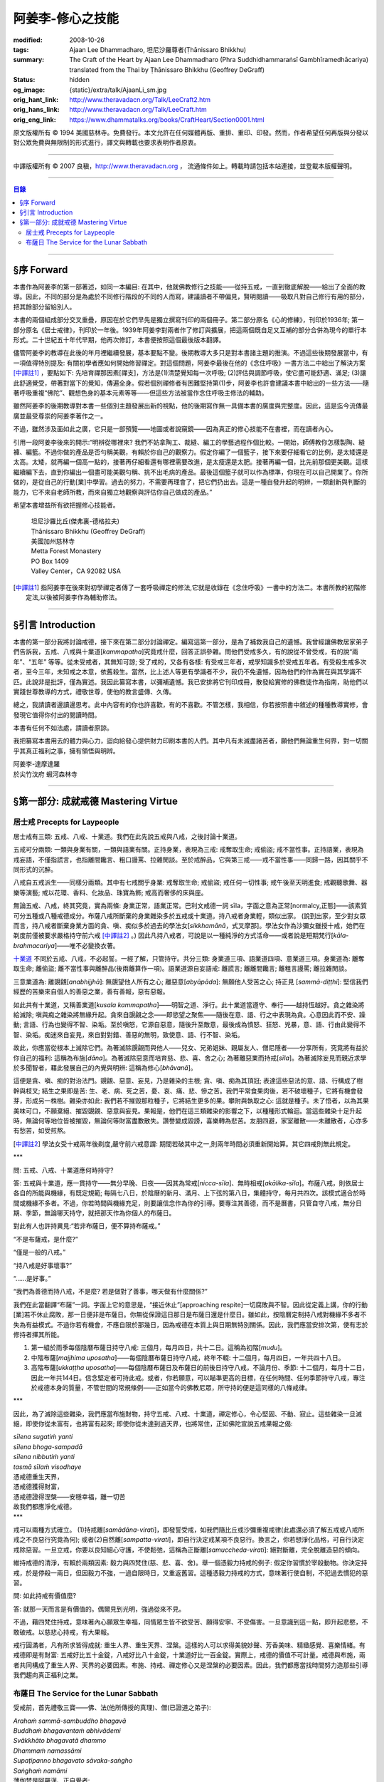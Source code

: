阿姜李-修心之技能
=================

:modified: 2008-10-26
:tags: Ajaan Lee Dhammadharo, 坦尼沙羅尊者(Ṭhānissaro Bhikkhu)
:summary: The Craft of the Heart
          by
          Ajaan Lee Dhammadharo
          (Phra Suddhidhammaraṅsī Gambhīramedhācariya)
          translated from the Thai by
          Ṭhānissaro Bhikkhu (Geoffrey DeGraff)
:status: hidden
:og_image: {static}/extra/talk/AjaanLi_sm.jpg
:orig_hant_link: http://www.theravadacn.org/Talk/LeeCraft2.htm
:orig_hans_link: http://www.theravadacn.org/Talk/LeeCraft.htm
:orig_eng_link: https://www.dhammatalks.org/books/CraftHeart/Section0001.html


.. role:: small
   :class: is-size-7


.. raw:: html

   <div class="columns">
     <div class="column has-background-grey-lighter is-two-thirds">

.. raw:: html

   <div class="container has-text-centered">
     <p class="title is-2">阿姜李: 修心之技能</p>
     [英譯]坦尼沙羅尊者
     <br>
     [中譯]良稹
     <br>
     <strong>
       The Craft of the Heart——Teachings of Ajaan Lee Dhammadharo
       <br>
       Translated by Ṭhānissaro Bhikkhu
     </strong>
   </div>

.. raw:: html

   </div>
   <div class="column has-background-light">

原文版權所有 © 1994 美國慈林寺。免費發行。本文允許在任何媒體再版、重排、重印、印發。然而，作者希望任何再版與分發以對公眾免費與無限制的形式進行，譯文與轉載也要求表明作者原衷。

----

中譯版權所有 © 2007 良稹，http://www.theravadacn.org ， 流通條件如上。轉載時請包括本站連接，並登載本版權聲明。

.. raw:: html

   </div>
   </div>

----

.. contents:: 目錄

----

§序 Forward
+++++++++++

本書作為阿姜李的第一部著述，如同一本編目: 在其中，他就佛教修行之技能——從持五戒，一直到徹底解脫——給出了全面的教導。因此，不同的部分是為處於不同修行階段的不同的人而寫，建議讀者不帶偏見，賢明閱讀——吸取凡對自己修行有用的部分，把其餘部分留給別人。

本書的兩個組成部分交叉重疊，原因在於它們早先是獨立撰寫刊印的兩個冊子。第二部分原名《心的修練》，刊印於1936年; 第一部分原名《居士戒律》，刊印於一年後。1939年阿姜李對兩者作了修訂與擴展，把這兩個既自足又互補的部分合併為現今的單行本形式。二十世紀五十年代早期，他再次修訂，本書便按照這個最後版本翻譯。

儘管阿姜李的教導在此後的年月裡繼續發展，基本要點不變。後期教導大多只是對本書諸主題的推演。不過這些後期發展當中，有一項值得特別提及: 有關初學者應如何開始修習禪定。對這個問題，阿姜李最後在他的《念住呼吸》一書方法二中給出了解決方案 [中譯註1]_ ，要點如下: 先培育禪那因素[禪支]，方法是(1)清楚覺知每一次呼吸; (2)評估與調節呼吸，使它盡可能舒適、滿足; (3)讓此舒適覺受，帶著對當下的覺知，傳遍全身。假若個別禪修者有困難堅持第(1)步，阿姜李也許會建議本書中給出的一些方法——隨著呼吸重複“佛陀”、觀想色身的基本元素等等——但這些方法被當作念住呼吸主修法的輔助。

雖然阿姜李的後期教導對本書一些個別主題發展出新的視點，他的後期寫作無一具備本書的廣度與完整度。因此，這是迄今流傳最廣並最受尊崇的阿姜李著作之一。

不過，雖然涉及面如此之廣，它只是一部預覽——地圖或者說窺鏡——因為真正的修心技能不在書裡，而在讀者內心。

引用一段阿姜李後來的開示:“明辨從哪裡來? 我們不妨拿陶工、裁縫、編工的學藝過程作個比較。一開始，師傅教你怎樣製陶、縫褲、編籃。不過你做的產品是否勻稱美觀，有賴於你自己的觀察力。假定你編了一個籃子，接下來要仔細看它的比例，是太矮還是太高。太矮，就再編一個高一點的，接著再仔細看還有哪裡需要改進，是太瘦還是太肥。接著再編一個，比先前那個更美觀。這樣繼續編下去，直到你編出一個盡可能美觀勻稱、挑不出毛病的產品。最後這個籃子就可以作為標準，你現在可以自己開業了。你所做的，是從自己的行動[業]中學習。過去的努力，不需要再理會了，把它們扔出去。這是一種自發升起的明辨，一類創新與判斷的能力，它不來自老師所教，而來自獨立地觀察與評估你自己做成的產品。”

希望本書增益所有欲把握修心技能者。

    | 坦尼沙羅比丘(傑弗裏-德格拉夫)
    | Ṭhānissaro Bhikkhu (Geoffrey DeGraff)
    | 美國加州慈林寺
    | Metta Forest Monastery
    | PO Box 1409
    | Valley Center，CA 92082 USA

.. [中譯註1] 指阿姜李在後來對初學禪定者傳了一套呼吸禪定的修法,它就是收錄在《念住呼吸》一書中的方法二。本書所教的初階修定法,以後被阿姜李作為輔助修法。

----

§引言 Introduction
++++++++++++++++++

本書的第一部分我將討論戒德，接下來在第二部分討論禪定。編寫這第一部分，是為了補救我自己的遺憾。我曾經讓佛教居家弟子們告訴我，五戒、八戒與十業道[*kammapatha*]究竟戒什麼，回答正誤參雜。問他們受戒多久，有的說從不曾受戒，有的說“兩年”、“五年” 等等。從未受戒者，其無知可諒; 受了戒的，又各有各樣: 有受戒三年者，戒學知識多於受戒五年者。有受殺生戒多次者，至今三年，未知戒之本意，依舊殺生。當然，比上述人等更有學識者不少，我仍不免遺憾，因為他們的作為實在與其學識不匹。此說非是批評，僅為實述。我因此纂寫本書，以彌補遺憾。我已安排將它刊印成冊，散發給實修的佛教徒作為指南，助他們以實踐世尊教導的方式，禮敬世尊，使他的教言盛傳、久傳。

總之，我請讀者邊讀邊思考。此中內容有的你也許喜歡，有的不喜歡。不管怎樣，我相信，你若按照書中敘述的種種教導實修，會發現它值得你付出的閱讀時間。

本書有任何不如法處，請讀者原諒。

我把纂寫本書用去的體力與心力，迴向給發心提供財力印刷本書的人們。其中凡有未滅盡諸苦者，願他們無論重生何界，對一切關乎其真正福利之事，擁有領悟與明辨。

.. container:: has-text-centered

   | 阿姜李-達摩達羅
   | 於尖竹汶府 蝦河森林寺

----

§第一部分: 成就戒德 Mastering Virtue
++++++++++++++++++++++++++++++++++++


居士戒 Precepts for Laypeople
#############################


居士戒有三類: 五戒、八戒、十業道。我們在此先說五戒與八戒，之後討論十業道。

五戒可分兩類: 一類與身業有關，一類與語業有關。正持身業，表現為三戒: 戒奪取生命; 戒偷盜; 戒不當性事。正持語業，表現為戒妄語，不僅指謊言，也指離間饞言、粗口謾罵、拉雜閒談。至於戒醉品，它與第三戒——戒不當性事——同歸一路，因其關乎不同形式的沉醉。

八戒自五戒派生——同樣分兩類。其中有七戒關乎身業: 戒奪取生命; 戒偷盜; 戒任何一切性事; 戒午後至天明進食; 戒觀聽歌舞、器樂等演藝; 戒以花環、香料、化妝品、珠寶為飾; 戒高而奢侈的床與座。

無論五戒、八戒，終其究竟，實為兩條: 身業正常，語業正常。巴利文戒德一詞 sīla，字面之意為正常[normalcy,正態]——該素質可分五種或八種戒德成分。布薩八戒所斷棄的身業雜染多於五戒或十業道。持八戒者身業輕，類似出家。 (說到出家，至少對女眾而言，持八戒者斷棄身業方面的貪、嗔、痴似多於過去的學法女[*sikkhamānā*，式叉摩那]。學法女作為沙彌女雖授十戒，她們在剃度前僅被要求嚴格持守前六戒 [中譯註2]_ 。) 因此凡持八戒者，可說是以一種純淨的方式活命——或者說是短期梵行[*kāla-brahmacariya*]——唯不必變換衣著。

`十業道 <http://www.theravadacn.org/Sutta/passages.htm#ten>`__ 不同於五戒、八戒，不必起誓。一經了解，只管持守。共分三類: 身業道三項、語業道四項、意業道三項。身業道為: 離奪取生命; 離偷盜; 離不當性事與離醉品(後兩離算作一項)。語業道源自妄語戒: 離謊言; 離離間饞言; 離粗言謾罵; 離拉雜閒談。

.. TODO: replace 十業道 link

三意業道為: 離覬覦[*anabhijjhā*]: 無覬望他人所有之心; 離惡意[*abyāpāda*]: 無願他人受苦之心; 持正見 [*sammā-diṭṭhi*]: 堅信我們經歷的苦樂來自個人的善惡之業，善有善報，惡有惡報。

如此共有十業道，又稱善業道[*kusala kammapatha*]——明智之道、淨行。此十業道當遵守、奉行——越持恆越好。貪之雜染將給滅除; 嗔與痴之雜染將無緣升起。貪來自覬覦之念——即慾望之聚焦——隨後在意、語、行之中表現為貪。心意因此而不安、躁動; 言語、行為也變得不智、染垢。至於嗔怒，它源自惡意，隨後升至敵意，最後成為憤怒、狂怒、兇暴，意、語、行由此變得不智、染垢。痴迷來自妄見，來自對對錯、善惡的無明，致使意、語、行不智、染垢。

故此，你應當從根本上滅除它們。為著滅除覬覦而與他人——兒女、兄弟姐妹、親屬友人、僧尼隱者——分享所有，究竟將有益於你自己的福利: 這稱為布施[*dāna*]。為著滅除惡意而培育慈、悲、喜、舍之心; 為著離惡業而持戒[*sīla*]。為著滅除妄見而親近求學於多聞智者，藉此發展自己的內覺與明辨: 這稱為修心[*bhāvanā*]。

這便是貪、嗔、痴的對治法門。覬覦、惡意、妄見，乃是雜染的主根; 貪、嗔、痴為其頂冠; 表達這些惡法的意、語、行構成了樹幹與枝叉; 結生之果即是苦: 生、老、病、死之苦，憂、哀、痛、悲、慘之苦。我們平常食果肉後，若不破壞種子，它將有機會發芽，形成另一株樹。雜染亦如此: 我們若不摧毀那粒種子，它將結生更多的果。攀附與執取之心: 這就是種子。未了悟者，以為其果美味可口，不願棄絕、摧毀覬覦、惡意與妄見。果報是，他們在這三類雜染的影響之下，以種種形式輪迴。當這些雜染十足升起時，無論何等地位皆被摧毀，無論何等財富盡數散失。讚譽變成毀謗，喜樂轉為悲苦。友朋四避，家室離散——未離散者，心亦多有愁苦，如受煎熬。

.. [中譯註2] 學法女受十戒兩年後剃度,嚴守前六戒意謂: 期間若破其中之一,則兩年時間必須重新開始算。其它四戒則無此規定。

.. container:: has-text-centered

   \*\*\*

問: 五戒、八戒、十業道應何時持守?

答: 五戒與十業道，應一貫持守——無分早晚、日夜——因其為常戒[*nicca-sīla*]、無時相戒[*akālika-sīla*]。布薩八戒，則依居士各自的所能與機緣，有既定規範; 每隔七八日，於陰曆的新月、滿月、上下弦的第八日，集體持守，每月共四次。該模式適合於時間或機緣不多者。不過，你若時間與機緣充足，則要讓信念作為你的引導。要專注其善德，而不是曆書，只管自守八戒，無分日期、季節，無論哪天持守，就把那天作為你個人的布薩日。

對此有人也許持異見:“若非布薩日，便不算持布薩戒。”

“不是布薩戒，是什麼?”

“僅是一般的八戒。”

“持八戒是好事壞事?”

“……是好事。”

“我們為善德而持八戒，不是麼? 若是做對了善事，哪天做有什麼關係?”

我們在此當翻譯“布薩”一詞。字面上它的意思是，“接近休止”[approaching respite]一切腐敗與不智。因此從定義上講，你的行動[業]若不休止腐敗，那一日便非是布薩日。你無從保證這日那日是布薩日還是什麼日。雖如此，按陰曆定制持八戒對機緣不多者不失為有益模式。不過你若有機會，不應自限於那幾日，因為戒德在本質上與日期無特別關係。因此，我們應當安排次第，使有志於修持者擇其所能。

1. 第一組於雨季每個陰曆布薩日持守八戒: 三個月，每月四日，共十二日。這稱為初階[*mudu*]。

2. 中階布薩[*majjhima uposatha*]——每個陰曆布薩日持守八戒，終年不輟: 十二個月，每月四日，一年共四十八日。

3. 高階布薩[*ukkaṭṭha uposatha*]——每個陰曆布薩日及布薩日的前後日持守八戒，不論月份、季節: 十二個月，每月十二日，因此一年共144日。信念堅定者可持此戒。或者，你若願意，可以瞄準更高的目標，在任何時間、任何季節持守八戒，專注於戒德本身的質量，不管世間的常規條例——正如當今的佛教尼眾，所守持的便是這同樣的八條戒律。

.. container:: has-text-centered

   \*\*\*

因此，為了滅除這些雜染，我們應當布施財物，持守五戒、八戒、十業道，禪定修心，令心堅固、不動、寂止。這些雜染一旦滅絕，即使你從未富有，也將富有起來; 即使你從未達到過天界，也將常住，正如佛陀宣說五戒果報之偈:

| *sīlena sugatiṁ yanti*
| *sīlena bhoga-sampadā*
| *sīlena nibbutiṁ yanti*
| *tasmā sīlaṁ visodhaye*
| 憑戒德重生天界，
| 憑戒德獲得財富，
| 憑戒德證得涅槃——安穩幸福，離一切苦
| 故我們都應淨化戒德。

.. container:: has-text-centered

   \*\*\*

戒可以兩種方式確立。 (1)持戒離[*samādāna-virati*]，即發誓受戒，如我們隨比丘或沙彌重複戒律(此處還必須了解五戒或八戒所戒之不良惡行究竟為何); 或者(2)自然離[*sampatta-virati*]，即自行決定戒某項不良惡行。換言之，你若想淨化品格，可自行決定戒除惡習。一旦立戒，你要以良知細心守護，不使鬆弛，這稱為正斷離[*samuccheda-virati*]: 絕對斷離，完全脫離造惡的傾向。

維持戒德的清淨，有賴於兩類因素: 毅力與四梵住(慈、悲、喜、舍)。舉一個憑毅力持戒的例子: 假定你習慣於宰殺動物。你決定持戒，於是停殺一兩日，但因毅力不強，一過自限時日，又重返舊習。這種憑毅力持戒的方式，意味著行使自制，不犯過去慣犯的惡習。

問: 如此持戒有價值麼?

答: 就那一天而言是有價值的。偶爾見到光明，強過從來不見。

不過，藉四梵住持戒，意味著內心願眾生幸福，同情眾生皆不欲受苦、願得安寧、不受傷害。一旦意識到這一點，即升起悲愍，不敢破戒。以慈悲心持戒，有大果報。

戒行圓滿者，凡有所求皆得成就: 重生人界、重生天界、涅槃。這樣的人可以求得美貌妙聲、芳香美味、精緻感覺、喜樂情緒。有戒德即是有財富: 五戒好比五十金錠，八戒好比八十金錠，十業道好比一百金錠。實際上，戒德的價值不可計量。戒德與布施，兩者共同構成了重生人界、天界的必要因素。布施、持戒、禪定修心又是涅槃的必要因素。因此，我們都應當找時間努力造那些引導我們趨向真正福利之業。


布薩日 The Service for the Lunar Sabbath
########################################

受戒前，首先禮敬三寶——佛、法(他所傳授的真理)、僧(已證道之弟子):

| *Arahaṁ sammā-sambuddho bhagavā*
| *Buddhaṁ bhagavantaṁ abhivādemi*
| *Svākkhāto bhagavatā dhammo*
| *Dhammaṁ namassāmi*
| *Supaṭipanno bhagavato sāvaka-saṅgho*
| *Saṅghaṁ namāmi*
| 薄伽梵是阿羅漢、正自覺者:
| 我頂禮世尊、覺悟者。 (一拜)
| 法由薄伽梵善說:
| 我崇敬法。 (一拜)
| 薄伽梵的弟子行道正善:
| 我禮敬僧伽。 (一拜)

現在全體持誦常規早課。你若不會，則保持安靜。全體誦完後，將一齊念請求授戒文。同樣，你若不會，也保持安靜。五戒求授方式如下:

| *Mayaṁ bhante ti-saraṇena saha pañca sīlāni yācāma*
| 尊者，我們請求歸依三寶並授五戒。
| *Dutiyampi mayaṁ bhante ti-saraṇena saha pañca sīlāni yācāma*
| 第二次，我們請求歸依三寶並授五戒。
| *Tatiyampi mayaṁ bhante ti-saraṇena saha pañca sīlāni yācāma*
| 第三次，我們請求歸依三寶並授五戒。
|

布薩八戒的求授方式如下:

| *Mayaṁ bhante ti-saraṇena saha aṭṭhaṅga-samannāgataṁ uposathaṁ yācāma*
| 尊者，我們請求歸依三寶並授布薩八戒。
| *Dutiyampi mayaṁ bhante ti-saraṇena saha aṭṭhaṅga-samannāgataṁ uposathaṁ yācāma*
| 第二次 ，我們請求歸依三寶並授布薩八戒。
| *Tatiyampi mayaṁ bhante ti-saraṇena saha aṭṭhaṅga-samannāgataṁ uposathaṁ yācāma*
| 第三次，我們請求歸依三寶並授布薩八戒。
|

接下來，重複禮敬佛陀的句子:

| *Namo tassa bhagavato arahato sammā-sambuddhassa*
| 禮敬薄伽梵、阿羅漢、正自覺者。 (三遍)
|

接下來，持誦三寶歸依文:

| *Buddhaṁ saraṇaṁ gacchāmi*
| 我歸依佛。
| *Dhammaṁ saraṇaṁ gacchāmi*
| 我歸依法。
| *Saṅghaṁ saraṇaṁ gacchāmi*
| 我歸依僧。
| *Dutiyampi Buddhaṁ saraṇaṁ gacchami*
| 第二遍，我歸依佛。
| *Dutiyampi Dhammaṁ saraṇaṁ gacchāmi*
| 第二遍，我歸依法。
| *Dutiyampi Saṅghaṁ saraṇaṁ gacchāmi*
| 第二遍，我歸依僧。
| *Tatiyampi Buddhaṁ saraṇaṁ gacchāmi*
| 第三遍，我歸依佛。
| *Tatiyampi Dhammaṁ saraṇaṁ gacchāmi*
| 第三遍，我歸依法。
| *Tatiyampi Saṅghaṁ saraṇaṁ gacchāmi*
| 第三遍，我歸依僧。
|

完畢後，主持儀式的比丘說: *Ti-saraṇa-gamanaṁ niṭṭhitaṁ* 三歸依儀式完畢。
你答: *Āma, bhante* 是，尊者。

現在，跟著他重複五戒:

1. *Pāṇātipātā veramaṇī sikkhāpadaṁ samādiyāmi* 我接受訓誡，戒破壞生命。
2. *Adinnādānā veramaṇī sikkhāpadaṁ samādiyāmi* 我接受訓誡，戒偷盜。
3. *Kāmesu micchācārā veramaṇī sikkhāpadaṁ samādiyāmi* 我接受訓誡，戒不當性事。
   (如果你受持八戒，則以此句代之:
   *Abrahma-cariyā veramaṇī sikkhāpadaṁ samādiyāmi* 我接受訓誡，戒一切性事。)
4. *Musāvādā veramaṇī sikkhāpadaṁ samādiyāmi* 我接受訓誡，戒妄語。
5. *Surā-meraya-majja-pamādaṭṭhānā veramaṇī sikkhāpadaṁ samādiyāmi*
   我接受訓誡，戒醉品。

(如果你受持五戒，則在此停下。如果受持八戒，則繼續)

6. *Vikāla-bhojanā veramaṇī sikkhāpadaṁ samādiyāmi*
   我接受訓誡，戒午後至清晨之間進食。
7. *Nacca-gīta-vādita-visūka-dassanā
   mālā-gandha-vilepana-dharaṇa-maṇḍana-vibhūsanaṭṭhānā veramaṇī
   sikkhāpadaṁ samādiyāmi*
   我接受訓誡，戒觀聽歌舞、器樂等演藝，戒以花環、香料、化裝品、珠寶裝飾身體。
8. *Uccāsayana-mahāsayanā veramaṇī sikkhāpadaṁ samādiyāmi*
   我接受訓誡，戒高而奢侈的床與座。

你若持布薩戒，比丘將宣說布薩期的長短。跟著他重複:

| *Imaṁ aṭṭhaṅga-samannāgataṁ*
| *Buddha-paññattaṁ uposathaṁ*
| *Imañca rattiṁ imañca divasam*
| *Sammadeva abhirakkhituṁ samādiyāmi*
| 我今日今夜圓滿、清淨地持守佛陀制定的布薩八戒。
|

比丘將提醒人們審慎持戒，並宣說持戒的果報:

| *Imāni aṭṭha sikkhāpadāni accekaṁ rattin-divaṁ uposathasīla-vasena sādhukaṁ rakkhitabbāni*
| 此八戒當在布薩期間日夜善持。
|

你說: *Āma bhante* 是，尊者。
比丘接著說:

| *Sīlena sugatiṁ yanti*
| *sīlena bhoga-sampadā*
| *sīlena nibbutiṁ yanti*
| *tasmā sīlaṁ visodhaye*
| 憑戒德重生天界，
| 憑戒德獲得財富，
| 憑戒德證得涅槃，
| 因此我們都應淨化戒德。
|

授戒儀式至此完畢。

.. container:: has-text-centered

   \*\*\*

戒律譯文如下:

1. 我接受訓誡，戒破壞生命。
2. 戒偷盜。
3. 戒不當性事(此為受五戒者持守。 *Abrahma-cariyā…* 為受八戒者持守:
   指戒一切性事。)
4. 戒妄語。
5. 戒醉品。
6. 戒午後至清晨之間進食。
7. 戒觀聽演藝(如歌舞、器樂等)，戒以花環、香料、化妝品、珠寶裝飾身體。
8. 戒高而奢侈的床與座。
   (奢侈意為有厚墊 、床墊。高床意為高於十寸。
   不過扶手椅與扶手沙發，即便高於十寸，亦不受本戒約束。)

.. container:: has-text-centered

   \*\*\*

----

(未完待續)
